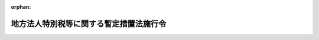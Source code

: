 .. _420CO0000000154_20240101_505CO0000000132:

:orphan:

========================================
地方法人特別税等に関する暫定措置法施行令
========================================

.. raw:: html
    
    
    <main id="contentsLaw" class="active">
    <div id="innerDocument" class="active">
    
    
    
    
    <div style="margin-bottom: 12px;">
    <div id="lawTitleNo" style="font-size: 1.067rem; font-weight: bold;" class="_shokanBoxParent">平成二十年政令第百五十四号<div class="_shokanBox"></div>
    <div class="_inyoBox" id="_inyo_"></div>
    </div>
    <div id="lawTitle" style="margin-left: 3rem; font-size: 1.5rem; font-weight: bold; line-height: 1.25em;" class="_shokanBoxParent">
    <span data-xpath="">地方法人特別税等に関する暫定措置法施行令</span><div class="_shokanBox" id="_shokan_"><div class="_shokanBtnIcons"></div></div>
    <div class="_inyoBox" id="_inyo_"></div>
    </div>
    </div><section id="EnactStatement" class="active EnactStatement"><div class="_div_EnactStatement _shokanBoxParent" style="text-indent: 1em;">
    <span data-xpath="">内閣は、地方法人特別税等に関する暫定措置法（平成二十年法律第二十五号）第十二条第二項及び第三項、第十四条第二項、第十五条第一項及び第二項、第十六条第四項、第二十条第一項並びに第四十一条の規定に基づき、この政令を制定する。</span><div class="_shokanBox" id="_shokan_"><div class="_shokanBtnIcons"></div></div>
    <div class="_inyoBox" id="_inyo_"></div>
    </div></section><section id="MainProvision" class="active MainProvision"><section id="" class="active Article"><div style="margin-left: 1em; font-weight: bold;" class="_div_ArticleCaption _shokanBoxParent">
    <span data-xpath="">（地方法人特別税及び法人の事業税として納付があったものとされる額の計算方法）</span><div class="_shokanBox" id="_shokan_"><div class="_shokanBtnIcons"></div></div>
    <div class="_inyoBox" id="_inyo_"></div>
    </div>
    <div style="margin-left: 1em; text-indent: -1em;" id="" class="_div_ArticleTitle _shokanBoxParent">
    <span style="font-weight: bold;">第一条</span>　<span data-xpath="">地方税法等の一部を改正する等の法律（平成二十八年法律第十三号）附則第三十一条第二項の規定によりなおその効力を有するものとされた同法第九条の規定による廃止前の地方法人特別税等に関する暫定措置法（以下「法」という。）第十二条第二項の規定により地方法人特別税として納付があったものとされる額を計算する場合において、同項に規定する<ruby class="law-ruby">按<rt class="law-ruby">あん</rt></ruby>分した額のうち地方法人特別税に係るもの（以下この条において「地方法人特別税按分額」という。）に一円未満の端数があるとき、又は地方法人特別税按分額の全額が一円未満であるときであって、その端数金額又は地方法人特別税按分額の全額に切捨て累計額（納付があった地方法人特別税及び法人の事業税（地方税法（昭和二十五年法律第二百二十六号）の規定により法人の行う事業に対して課する事業税をいう。以下同じ。）に係る法第十条又は第十一条の規定により併せて賦課され、又は申告された地方法人特別税及び法人の事業税について既に納付された地方法人特別税及び法人の事業税がある場合において、当該既に納付された地方法人特別税の地方法人特別税按分額についてこの項の規定の適用により切り捨てられた額の累計額をいい、当該切り捨てられた額がない場合には零とする。）を加算した額から切上げ累計額（納付があった地方法人特別税及び法人の事業税に係る法第十条又は第十一条の規定により併せて賦課され、又は申告された地方法人特別税及び法人の事業税について既に納付された地方法人特別税及び法人の事業税がある場合において、当該既に納付された地方法人特別税の地方法人特別税按分額についてこの項の規定の適用により一円とされた額を一円から控除した額の累計額をいい、当該一円とされた額がない場合には零とする。）を控除した残額が五十銭未満となるとき、又は残額がないときは、その端数金額又は地方法人特別税按分額の全額を切り捨てるものとし、当該残額が五十銭以上となるときは、その端数金額又は地方法人特別税按分額の全額を一円とする。</span><div class="_shokanBox" id="_shokan_"><div class="_shokanBtnIcons"></div></div>
    <div class="_inyoBox" id="_inyo_"></div>
    </div>
    <div style="margin-left: 1em; text-indent: -1em;" class="_div_ParagraphSentence _shokanBoxParent">
    <span style="font-weight: bold;">２</span>　<span data-xpath="">前項の場合において、法第十二条第二項の規定により地方法人特別税として納付があったものとされる額は前項の規定を適用して計算した地方法人特別税按分額に相当する額とし、同条第二項の規定により法人の事業税として納付があったものとされる額は同項の納付額から当該地方法人特別税按分額に相当する額を控除した額に相当する額とする。</span><div class="_shokanBox" id="_shokan_"><div class="_shokanBtnIcons"></div></div>
    <div class="_inyoBox" id="_inyo_"></div>
    </div></section><section id="" class="active Article"><div style="margin-left: 1em; font-weight: bold;" class="_div_ArticleCaption _shokanBoxParent">
    <span data-xpath="">（地方法人特別税の国への払込み）</span><div class="_shokanBox" id="_shokan_"><div class="_shokanBtnIcons"></div></div>
    <div class="_inyoBox" id="_inyo_"></div>
    </div>
    <div style="margin-left: 1em; text-indent: -1em;" id="" class="_div_ArticleTitle _shokanBoxParent">
    <span style="font-weight: bold;">第二条</span>　<span data-xpath="">都道府県は、法第十二条第三項の規定による払込みを行う場合には、同項の規定により払い込む地方法人特別税の納付額その他必要な事項を国に通知するものとする。</span><div class="_shokanBox" id="_shokan_"><div class="_shokanBtnIcons"></div></div>
    <div class="_inyoBox" id="_inyo_"></div>
    </div></section><section id="" class="active Article"><div style="margin-left: 1em; font-weight: bold;" class="_div_ArticleCaption _shokanBoxParent">
    <span data-xpath="">（払込予定額の総額に加算することとなる事由及び額）</span><div class="_shokanBox" id="_shokan_"><div class="_shokanBtnIcons"></div></div>
    <div class="_inyoBox" id="_inyo_"></div>
    </div>
    <div style="margin-left: 1em; text-indent: -1em;" id="" class="_div_ArticleTitle _shokanBoxParent">
    <span style="font-weight: bold;">第三条</span>　<span data-xpath="">法第十四条第二項に規定する政令で定める事由は、時効の完成その他の事由により同項に規定する還付金等の支払を要しなくなったこととし、同項に規定する政令で定める額は、その支払を要しなくなった還付金等の額とする。</span><div class="_shokanBox" id="_shokan_"><div class="_shokanBtnIcons"></div></div>
    <div class="_inyoBox" id="_inyo_"></div>
    </div></section><section id="" class="active Article"><div style="margin-left: 1em; font-weight: bold;" class="_div_ArticleCaption _shokanBoxParent">
    <span data-xpath="">（地方法人特別税及び法人の事業税に係る延滞金等及び還付加算金の額の計算方法）</span><div class="_shokanBox" id="_shokan_"><div class="_shokanBtnIcons"></div></div>
    <div class="_inyoBox" id="_inyo_"></div>
    </div>
    <div style="margin-left: 1em; text-indent: -1em;" id="" class="_div_ArticleTitle _shokanBoxParent">
    <span style="font-weight: bold;">第四条</span>　<span data-xpath="">法第十五条第一項の規定により地方法人特別税に係る延滞金等（同項に規定する延滞金等をいう。以下この項において同じ。）の額を計算する場合において、同条第一項に規定するあん分した額のうち地方法人特別税に係るもの（以下この項において「地方法人特別税延滞金等あん分額」という。）に五十銭未満の端数があるとき又は地方法人特別税延滞金等あん分額の全額が五十銭未満であるときは、その端数金額又は地方法人特別税延滞金等あん分額の全額を切り捨て、地方法人特別税延滞金等あん分額に五十銭以上一円未満の端数があるとき又は地方法人特別税延滞金等あん分額の全額が五十銭以上一円未満であるときは、その端数金額又は地方法人特別税延滞金等あん分額の全額を一円とする。</span><span data-xpath="">この場合において、この項の規定を適用して計算した地方法人特別税延滞金等あん分額を同条第一項の規定により計算した地方法人特別税に係る延滞金等の額とし、当該額を同項の規定により算出された延滞金等の額から控除した額を同項の規定により計算した法人の事業税に係る延滞金等の額とする。</span><div class="_shokanBox" id="_shokan_"><div class="_shokanBtnIcons"></div></div>
    <div class="_inyoBox" id="_inyo_"></div>
    </div>
    <div style="margin-left: 1em; text-indent: -1em;" class="_div_ParagraphSentence _shokanBoxParent">
    <span style="font-weight: bold;">２</span>　<span data-xpath="">法第十五条第二項の規定により地方法人特別税に係る還付加算金の額を計算する場合において、同項に規定するあん分した額のうち地方法人特別税に係るもの（以下この項において「地方法人特別税還付加算金あん分額」という。）に五十銭未満の端数があるとき又は地方法人特別税還付加算金あん分額の全額が五十銭未満であるときは、その端数金額又は地方法人特別税還付加算金あん分額の全額を切り捨て、地方法人特別税還付加算金あん分額に五十銭以上一円未満の端数があるとき又は地方法人特別税還付加算金あん分額の全額が五十銭以上一円未満であるときは、その端数金額又は地方法人特別税還付加算金あん分額の全額を一円とする。</span><span data-xpath="">この場合において、この項の規定を適用して計算した地方法人特別税還付加算金あん分額を同条第二項の規定により計算した地方法人特別税に係る還付加算金の額とし、当該額を同項の規定により算出された還付加算金の額から控除した額を同項の規定により計算した法人の事業税に係る還付加算金の額とする。</span><div class="_shokanBox" id="_shokan_"><div class="_shokanBtnIcons"></div></div>
    <div class="_inyoBox" id="_inyo_"></div>
    </div></section><section id="" class="active Article"><div style="margin-left: 1em; font-weight: bold;" class="_div_ArticleCaption _shokanBoxParent">
    <span data-xpath="">（法人の事業税に係る還付すべき金額がない場合の地方法人特別税の中間申告納付額に係る還付等）</span><div class="_shokanBox" id="_shokan_"><div class="_shokanBtnIcons"></div></div>
    <div class="_inyoBox" id="_inyo_"></div>
    </div>
    <div style="margin-left: 1em; text-indent: -1em;" id="" class="_div_ArticleTitle _shokanBoxParent">
    <span style="font-weight: bold;">第五条</span>　<span data-xpath="">都道府県は、法第十一条の規定によりその例によることとされる地方税法第七十二条の二十八若しくは第七十二条の三十一の規定による申告書に記載された地方法人特別税の額又は法第十条の規定によりその例によることとされる地方税法第七十二条の三十九、第七十二条の四十一若しくは第七十二条の四十一の二の規定による更正若しくは決定に係る地方法人特別税の額が、当該地方法人特別税の額に係る法第十一条の規定によりその例によることとされる地方税法第七十二条の二十六の規定による申告書に記載された又は記載されるべきであった地方法人特別税の額（以下この項において「地方法人特別税中間申告納付額」という。）に満たない場合、又はない場合には、当該地方法人特別税中間申告納付額と併せて同法第七十二条の二十六の規定により納付された法人の事業税を還付しないときであっても、同法第七十二条の二十八第四項の規定の例により、当該満たない金額に相当する地方法人特別税中間申告納付額又は当該地方法人特別税中間申告納付額の全額を還付するものとする。</span><div class="_shokanBox" id="_shokan_"><div class="_shokanBtnIcons"></div></div>
    <div class="_inyoBox" id="_inyo_"></div>
    </div>
    <div style="margin-left: 1em; text-indent: -1em;" class="_div_ParagraphSentence _shokanBoxParent">
    <span style="font-weight: bold;">２</span>　<span data-xpath="">法第十四条及び第十六条の規定は、前項の規定による地方法人特別税に係る還付金（これに加算すべき還付加算金を含む。）について準用する。</span><div class="_shokanBox" id="_shokan_"><div class="_shokanBtnIcons"></div></div>
    <div class="_inyoBox" id="_inyo_"></div>
    </div>
    <div style="margin-left: 1em; text-indent: -1em;" class="_div_ParagraphSentence _shokanBoxParent">
    <span style="font-weight: bold;">３</span>　<span data-xpath="">法第十条又は第十一条の規定により併せて賦課され又は申告された地方法人特別税及び法人の事業税について、法第十条の規定により併せて行われる更正等（地方税法第七十二条の三十九、第七十二条の四十一又は第七十二条の四十一の二（法第十条の規定によりこれらの規定の例によることとされる場合を含む。）の規定による更正又は決定をいう。次項において同じ。）又は法第十一条の規定により併せて行われる申告書の提出（地方税法第七十二条の二十八又は第七十二条の三十一（法第十一条の規定によりこれらの規定の例によることとされる場合を含む。）の規定による申告書の提出をいう。次項において同じ。）により、いずれか一方の税に納付すべき税額が生じ、かつ、他方の税に還付すべき金額が生じた場合において、当該還付すべき金額が当該納付すべき税額に満たないときは、当該納付すべき税額に係る延滞金及び加算金の額は、当該満たない金額に相当する金額を基礎として計算した額とする。</span><span data-xpath="">この場合において、当該還付すべき金額には、還付加算金を付さないものとする。</span><div class="_shokanBox" id="_shokan_"><div class="_shokanBtnIcons"></div></div>
    <div class="_inyoBox" id="_inyo_"></div>
    </div>
    <div style="margin-left: 1em; text-indent: -1em;" class="_div_ParagraphSentence _shokanBoxParent">
    <span style="font-weight: bold;">４</span>　<span data-xpath="">法第十条又は第十一条の規定により併せて賦課され又は申告された地方法人特別税及び法人の事業税について、法第十条の規定により併せて行われる更正等又は法第十一条の規定により併せて行われる申告書の提出により、いずれか一方の税に還付すべき金額が生じ、かつ、他方の税に納付すべき税額が生じた場合において、当該納付すべき税額が当該還付すべき金額に満たないときは、当該還付すべき金額に付する還付加算金の額は、当該満たない金額に相当する金額を基礎として計算した額とする。</span><span data-xpath="">この場合において、当該納付すべき税額に係る延滞金及び加算金は、徴収しないものとする。</span><div class="_shokanBox" id="_shokan_"><div class="_shokanBtnIcons"></div></div>
    <div class="_inyoBox" id="_inyo_"></div>
    </div></section><section id="" class="active Article"><div style="margin-left: 1em; font-weight: bold;" class="_div_ArticleCaption _shokanBoxParent">
    <span data-xpath="">（充当等の特例の適用を受ける地方税等の範囲）</span><div class="_shokanBox" id="_shokan_"><div class="_shokanBtnIcons"></div></div>
    <div class="_inyoBox" id="_inyo_"></div>
    </div>
    <div style="margin-left: 1em; text-indent: -1em;" id="" class="_div_ArticleTitle _shokanBoxParent">
    <span style="font-weight: bold;">第六条</span>　<span data-xpath="">法第十六条第一項第二号に規定する未納地方法人特別税等又は同条第二項に規定する納付すべきこととなっているその他の地方税（以下この条及び次条において「地方税等」という。）には、当該地方税等に係る督促手数料、延滞金、過少申告加算金、不申告加算金、重加算金及び滞納処分費を含むものとする。</span><div class="_shokanBox" id="_shokan_"><div class="_shokanBtnIcons"></div></div>
    <div class="_inyoBox" id="_inyo_"></div>
    </div></section><section id="" class="active Article"><div style="margin-left: 1em; font-weight: bold;" class="_div_ArticleCaption _shokanBoxParent">
    <span data-xpath="">（委託納付をするのに適することとなった時）</span><div class="_shokanBox" id="_shokan_"><div class="_shokanBtnIcons"></div></div>
    <div class="_inyoBox" id="_inyo_"></div>
    </div>
    <div style="margin-left: 1em; text-indent: -1em;" id="" class="_div_ArticleTitle _shokanBoxParent">
    <span style="font-weight: bold;">第七条</span>　<span data-xpath="">法第十六条第四項に規定する政令で定める時は、地方税等の地方税法第十一条の四第一項に規定する法定納期限（次の各号に掲げる地方税等については、当該各号に定める時とし、第一号から第四号までに掲げる地方税又は地方法人特別税に係る延滞金については、その徴収の基因となった地方税又は地方法人特別税に係る当該各号に定める時とする。）と還付金等（法第十六条第一項各号に規定する還付金等をいう。以下この条において同じ。）が生じた時（還付加算金については、その計算の基礎となった還付金等が生じた時）とのいずれか遅い時とする。</span><div class="_shokanBox" id="_shokan_"><div class="_shokanBtnIcons"></div></div>
    <div class="_inyoBox" id="_inyo_"></div>
    </div>
    <div id="" style="margin-left: 2em; text-indent: -1em;" class="_div_ItemSentence _shokanBoxParent">
    <span style="font-weight: bold;">一</span>　<span data-xpath="">地方税法第十一条の四第一項に規定する法定納期限後にその納付すべき税額が確定した地方税（当該地方税に係る督促手数料、延滞金、過少申告加算金、不申告加算金、重加算金及び滞納処分費を含まないものとする。次号から第四号までにおいて同じ。）又は地方法人特別税（当該地方法人特別税に係る督促手数料、延滞金、過少申告加算金、不申告加算金、重加算金及び滞納処分費を含まないものとする。第三号及び第四号において同じ。）</span>　<span data-xpath="">その納付の告知書を発した時（申告により税額が確定されたものについては、その申告があった時とする。）</span><div class="_shokanBox" id="_shokan_"><div class="_shokanBtnIcons"></div></div>
    <div class="_inyoBox" id="_inyo_"></div>
    </div>
    <div id="" style="margin-left: 2em; text-indent: -1em;" class="_div_ItemSentence _shokanBoxParent">
    <span style="font-weight: bold;">二</span>　<span data-xpath="">納期を分けている地方税</span>　<span data-xpath="">地方税法又はこれに基づく条例の規定による納期限</span><div class="_shokanBox" id="_shokan_"><div class="_shokanBtnIcons"></div></div>
    <div class="_inyoBox" id="_inyo_"></div>
    </div>
    <div id="" style="margin-left: 2em; text-indent: -1em;" class="_div_ItemSentence _shokanBoxParent">
    <span style="font-weight: bold;">三</span>　<span data-xpath="">地方税法第十三条の二第三項の規定により告知がされた地方税又は地方法人特別税</span>　<span data-xpath="">その告知により指定された納期限</span><div class="_shokanBox" id="_shokan_"><div class="_shokanBtnIcons"></div></div>
    <div class="_inyoBox" id="_inyo_"></div>
    </div>
    <div id="" style="margin-left: 2em; text-indent: -1em;" class="_div_ItemSentence _shokanBoxParent">
    <span style="font-weight: bold;">四</span>　<span data-xpath="">地方税法第十五条第一項第一号の規定による徴収の猶予（盗難にかかったことによるものを除く。）又は同法第五十五条の二第一項、第七十二条の三十八の二第一項若しくは第六項、第七十二条の三十九の二第一項、第七十三条の二十五第一項、第百四十四条の二十九第一項、第三百二十一条の十一の二第一項、第六百一条第三項若しくは第四項（これらの規定を同法第六百二条第二項又は第六百三条の二の二第二項において準用する場合を含む。）、第六百三条第三項、第六百三条の二第五項若しくは第六百二十九条第五項の規定による徴収の猶予に係る地方税又は地方法人特別税</span>　<span data-xpath="">その徴収の猶予の期限</span><div class="_shokanBox" id="_shokan_"><div class="_shokanBtnIcons"></div></div>
    <div class="_inyoBox" id="_inyo_"></div>
    </div>
    <div id="" style="margin-left: 2em; text-indent: -1em;" class="_div_ItemSentence _shokanBoxParent">
    <span style="font-weight: bold;">五</span>　<span data-xpath="">督促手数料、過少申告加算金、不申告加算金又は重加算金</span>　<span data-xpath="">その納付の告知書を発した時</span><div class="_shokanBox" id="_shokan_"><div class="_shokanBtnIcons"></div></div>
    <div class="_inyoBox" id="_inyo_"></div>
    </div>
    <div id="" style="margin-left: 2em; text-indent: -1em;" class="_div_ItemSentence _shokanBoxParent">
    <span style="font-weight: bold;">六</span>　<span data-xpath="">滞納処分費</span>　<span data-xpath="">その確定した時</span><div class="_shokanBox" id="_shokan_"><div class="_shokanBtnIcons"></div></div>
    <div class="_inyoBox" id="_inyo_"></div>
    </div>
    <div id="" style="margin-left: 2em; text-indent: -1em;" class="_div_ItemSentence _shokanBoxParent">
    <span style="font-weight: bold;">七</span>　<span data-xpath="">第二次納税義務者又は保証人として納付すべき地方税等</span>　<span data-xpath="">その告知に関する文書を発した時</span><div class="_shokanBox" id="_shokan_"><div class="_shokanBtnIcons"></div></div>
    <div class="_inyoBox" id="_inyo_"></div>
    </div></section><section id="" class="active Article"><div style="margin-left: 1em; font-weight: bold;" class="_div_ArticleCaption _shokanBoxParent">
    <span data-xpath="">（賦課徴収又は申告納付に関する報告）</span><div class="_shokanBox" id="_shokan_"><div class="_shokanBtnIcons"></div></div>
    <div class="_inyoBox" id="_inyo_"></div>
    </div>
    <div style="margin-left: 1em; text-indent: -1em;" id="" class="_div_ArticleTitle _shokanBoxParent">
    <span style="font-weight: bold;">第八条</span>　<span data-xpath="">都道府県知事は、毎年度、総務大臣に対し、前年度の地方法人特別税の申告及び決定の件数、当該申告及び決定に係る納付すべき地方法人特別税額、前年度の地方法人特別税に係る滞納の状況その他必要な事項を報告するものとする。</span><div class="_shokanBox" id="_shokan_"><div class="_shokanBtnIcons"></div></div>
    <div class="_inyoBox" id="_inyo_"></div>
    </div></section><section id="" class="active Article"><div style="margin-left: 1em; font-weight: bold;" class="_div_ArticleCaption _shokanBoxParent">
    <span data-xpath="">（法人税法施行令の適用の特例等）</span><div class="_shokanBox" id="_shokan_"><div class="_shokanBtnIcons"></div></div>
    <div class="_inyoBox" id="_inyo_"></div>
    </div>
    <div style="margin-left: 1em; text-indent: -1em;" id="" class="_div_ArticleTitle _shokanBoxParent">
    <span style="font-weight: bold;">第九条</span>　<span data-xpath="">地方法人特別税に係る次の表の第一欄に掲げる政令の適用については、同表の第二欄に掲げる規定中同表の第三欄に掲げる字句は、それぞれ同表の第四欄に掲げる字句とする。</span><div class="_shokanBox" id="_shokan_"><div class="_shokanBtnIcons"></div></div>
    <div class="_inyoBox" id="_inyo_"></div>
    </div>
    <div class="_shokanBoxParent">
    <table class="Table" style="margin-left: 1em;">
    <tr class="TableRow">
    <td style="border-top: black solid 1px; border-bottom: black solid 1px; border-left: black solid 1px; border-right: black solid 1px;" class="col-pad"><div><span data-xpath="">第一欄</span></div></td>
    <td style="border-top: black solid 1px; border-bottom: black solid 1px; border-left: black solid 1px; border-right: black solid 1px;" class="col-pad"><div><span data-xpath="">第二欄</span></div></td>
    <td style="border-top: black solid 1px; border-bottom: black solid 1px; border-left: black solid 1px; border-right: black solid 1px;" class="col-pad"><div><span data-xpath="">第三欄</span></div></td>
    <td style="border-top: black solid 1px; border-bottom: black solid 1px; border-left: black solid 1px; border-right: black solid 1px;" class="col-pad"><div><span data-xpath="">第四欄</span></div></td>
    </tr>
    <tr class="TableRow">
    <td style="border-top: black solid 1px; border-bottom: black none 1px; border-left: black solid 1px; border-right: black solid 1px;" class="col-pad"><div><span data-xpath="">法人税法施行令（昭和四十年政令第九十七号）</span></div></td>
    <td style="border-top: black solid 1px; border-bottom: black solid 1px; border-left: black solid 1px; border-right: black solid 1px;" class="col-pad"><div><span data-xpath="">第七十八条の二第一項第二号</span></div></td>
    <td style="border-top: black solid 1px; border-bottom: black solid 1px; border-left: black solid 1px; border-right: black solid 1px;" class="col-pad"><div><span data-xpath="">同じ。）</span></div></td>
    <td style="border-top: black solid 1px; border-bottom: black solid 1px; border-left: black solid 1px; border-right: black solid 1px;" class="col-pad"><div><span data-xpath="">同じ。）及び旧地方法人特別税に係る徴収金（旧地方法人特別税（地方税法等の一部を改正する等の法律（平成二十八年法律第十三号）附則第三十一条第二項の規定によりなおその効力を有するものとされた同法第九条の規定による廃止前の地方法人特別税等に関する暫定措置法（平成二十年法律第二十五号）に規定する地方法人特別税をいう。第百十一条の四第二項第二号において同じ。）並びにその督促手数料、延滞金、過少申告加算金、不申告加算金、重加算金及び滞納処分費をいう。次項第二号において同じ。）</span></div></td>
    </tr>
    <tr class="TableRow">
    <td style="border-top: black none 1px; border-bottom: black none 1px; border-left: black solid 1px; border-right: black solid 1px;" class="col-pad"> </td>
    <td style="border-top: black solid 1px; border-bottom: black solid 1px; border-left: black solid 1px; border-right: black solid 1px;" class="col-pad"><div><span data-xpath="">第七十八条の二第二項第二号</span></div></td>
    <td style="border-top: black solid 1px; border-bottom: black solid 1px; border-left: black solid 1px; border-right: black solid 1px;" class="col-pad"><div><span data-xpath="">特別法人事業税に係る徴収金</span></div></td>
    <td style="border-top: black solid 1px; border-bottom: black solid 1px; border-left: black solid 1px; border-right: black solid 1px;" class="col-pad"><div><span data-xpath="">特別法人事業税に係る徴収金及び旧地方法人特別税に係る徴収金</span></div></td>
    </tr>
    <tr class="TableRow">
    <td style="border-top: black none 1px; border-bottom: black solid 1px; border-left: black solid 1px; border-right: black solid 1px;" class="col-pad"> </td>
    <td style="border-top: black solid 1px; border-bottom: black solid 1px; border-left: black solid 1px; border-right: black solid 1px;" class="col-pad"><div><span data-xpath="">第百十一条の四第二項第二号</span></div></td>
    <td style="border-top: black solid 1px; border-bottom: black solid 1px; border-left: black solid 1px; border-right: black solid 1px;" class="col-pad"><div><span data-xpath="">に係る延滞金</span></div></td>
    <td style="border-top: black solid 1px; border-bottom: black solid 1px; border-left: black solid 1px; border-right: black solid 1px;" class="col-pad"><div><span data-xpath="">及び旧地方法人特別税に係る延滞金</span></div></td>
    </tr>
    <tr class="TableRow">
    <td style="border-top: black solid 1px; border-bottom: black none 1px; border-left: black solid 1px; border-right: black solid 1px;" class="col-pad"><div><span data-xpath="">相続税法施行令（昭和二十五年政令第七十一号）</span></div></td>
    <td style="border-top: black solid 1px; border-bottom: black solid 1px; border-left: black solid 1px; border-right: black solid 1px;" class="col-pad"><div><span data-xpath="">第一条の十第五項第一号</span></div></td>
    <td style="border-top: black solid 1px; border-bottom: black solid 1px; border-left: black solid 1px; border-right: black solid 1px;" class="col-pad"><div><span data-xpath="">特別法人事業税及び特別法人事業譲与税に関する法律（平成三十一年法律第四号）の規定を適用して計算した特別法人事業税</span></div></td>
    <td style="border-top: black solid 1px; border-bottom: black solid 1px; border-left: black solid 1px; border-right: black solid 1px;" class="col-pad"><div><span data-xpath="">なお効力を有する廃止前暫定措置法（地方税法等の一部を改正する等の法律（平成二十八年法律第十三号）附則第三十一条第二項の規定によりなおその効力を有するものとされた同法第九条の規定による廃止前の地方法人特別税等に関する暫定措置法（平成二十年法律第二十五号）をいう。第三号並びに第三十三条第一項第一号及び第三号において同じ。）の規定を適用して計算した旧地方法人特別税（なお効力を有する廃止前暫定措置法に規定する地方法人特別税をいう。第三号並びに第三十三条第一項第一号及び第三号において同じ。）</span></div></td>
    </tr>
    <tr class="TableRow">
    <td style="border-top: black none 1px; border-bottom: black solid 1px; border-left: black solid 1px; border-right: black solid 1px;" class="col-pad"> </td>
    <td style="border-top: black solid 1px; border-bottom: black solid 1px; border-left: black solid 1px; border-right: black solid 1px;" class="col-pad"><div><span data-xpath="">第一条の十第五項第三号並びに第三十三条第一項第一号及び第三号</span></div></td>
    <td style="border-top: black solid 1px; border-bottom: black solid 1px; border-left: black solid 1px; border-right: black solid 1px;" class="col-pad"><div><span data-xpath="">特別法人事業税及び特別法人事業譲与税に関する法律の規定を適用して計算した特別法人事業税</span></div></td>
    <td style="border-top: black solid 1px; border-bottom: black solid 1px; border-left: black solid 1px; border-right: black solid 1px;" class="col-pad"><div><span data-xpath="">なお効力を有する廃止前暫定措置法の規定を適用して計算した旧地方法人特別税</span></div></td>
    </tr>
    </table>
    <div class="_shokanBox"></div>
    <div class="_inyoBox"></div>
    </div></section></section><section id="" class="active SupplProvision"><div class="_div_SupplProvisionLabel SupplProvisionLabel _shokanBoxParent" style="margin-bottom: 10px; margin-left: 3em; font-weight: bold;">
    <span data-xpath="">附　則</span>　抄<div class="_shokanBox" id="_shokan_"><div class="_shokanBtnIcons"></div></div>
    <div class="_inyoBox" id="_inyo_"></div>
    </div>
    <section id="" class="active Article"><div style="margin-left: 1em; font-weight: bold;" class="_div_ArticleCaption _shokanBoxParent">
    <span data-xpath="">（施行期日）</span><div class="_shokanBox" id="_shokan_"><div class="_shokanBtnIcons"></div></div>
    <div class="_inyoBox" id="_inyo_"></div>
    </div>
    <div style="margin-left: 1em; text-indent: -1em;" id="" class="_div_ArticleTitle _shokanBoxParent">
    <span style="font-weight: bold;">第一条</span>　<span data-xpath="">この政令は、平成二十年十月一日から施行する。</span><div class="_shokanBox" id="_shokan_"><div class="_shokanBtnIcons"></div></div>
    <div class="_inyoBox" id="_inyo_"></div>
    </div></section><section id="" class="active Article"><div style="margin-left: 1em; font-weight: bold;" class="_div_ArticleCaption _shokanBoxParent">
    <span data-xpath="">（施行日以後最初に開始する事業年度における地方法人特別税の中間申告納付額に係る特例）</span><div class="_shokanBox" id="_shokan_"><div class="_shokanBtnIcons"></div></div>
    <div class="_inyoBox" id="_inyo_"></div>
    </div>
    <div style="margin-left: 1em; text-indent: -1em;" id="" class="_div_ArticleTitle _shokanBoxParent">
    <span style="font-weight: bold;">第二条</span>　<span data-xpath="">地方法人特別税の納税義務者が法の施行の日以後に開始する最初の事業年度（地方税法第七十二条の十三に規定する事業年度をいう。以下この項において同じ。）に係る地方法人特別税について法第十一条の規定によりその例によることとされる地方税法第七十二条の二十六第一項本文の規定により申告納付する場合における地方法人特別税の額（次項において「中間申告納付額」という。）は、当該事業年度の開始の日から六月を経過した日の前日までに当該事業年度の前事業年度の法人の事業税として納付した税額及び納付すべきことが確定した税額の合計額を当該事業年度の前事業年度の月数で除して得た額の二・七倍の額に相当する額とする。</span><div class="_shokanBox" id="_shokan_"><div class="_shokanBtnIcons"></div></div>
    <div class="_inyoBox" id="_inyo_"></div>
    </div>
    <div style="margin-left: 1em; text-indent: -1em;" class="_div_ParagraphSentence _shokanBoxParent">
    <span style="font-weight: bold;">２</span>　<span data-xpath="">都道府県は、前項に規定する場合において、当該中間申告納付額に係る法第十一条の規定によりその例によることとされる地方税法第七十二条の二十八若しくは第七十二条の三十三の規定による申告書に記載された地方法人特別税の額又は当該中間申告納付額に係る法第十条の規定によりその例によることとされる地方税法第七十二条の三十九、第七十二条の四十一若しくは第七十二条の四十一の二の規定による更正若しくは決定に係る地方法人特別税の額が、当該中間申告納付額に満たないとき、又はないときであって、当該中間申告納付額と併せて同法第七十二条の二十六の規定により納付された法人の事業税の全部又は一部に相当する金額を還付するときは、当該満たない金額に相当する中間申告納付額又は当該中間申告納付額の全額を還付するものとする。</span><div class="_shokanBox" id="_shokan_"><div class="_shokanBtnIcons"></div></div>
    <div class="_inyoBox" id="_inyo_"></div>
    </div></section></section><section id="" class="active SupplProvision"><div class="_div_SupplProvisionLabel SupplProvisionLabel _shokanBoxParent" style="margin-bottom: 10px; margin-left: 3em; font-weight: bold;">
    <span data-xpath="">附　則</span>　（平成二〇年四月三〇日政令第一五七号）　抄<div class="_shokanBox" id="_shokan_"><div class="_shokanBtnIcons"></div></div>
    <div class="_inyoBox" id="_inyo_"></div>
    </div>
    <section id="" class="active Article"><div style="margin-left: 1em; font-weight: bold;" class="_div_ArticleCaption _shokanBoxParent">
    <span data-xpath="">（施行期日）</span><div class="_shokanBox" id="_shokan_"><div class="_shokanBtnIcons"></div></div>
    <div class="_inyoBox" id="_inyo_"></div>
    </div>
    <div style="margin-left: 1em; text-indent: -1em;" id="" class="_div_ArticleTitle _shokanBoxParent">
    <span style="font-weight: bold;">第一条</span>　<span data-xpath="">この政令は、公布の日から施行する。</span><span data-xpath="">ただし、目次の改正規定、第二条の改正規定、第四条の五の改正規定及び第五章に二条を加える改正規定並びに次条、附則第三条、第五条及び第六条の規定は、一般社団法人及び一般財団法人に関する法律（平成十八年法律第四十八号）の施行の日（平成二十年十二月一日）から施行する。</span><div class="_shokanBox" id="_shokan_"><div class="_shokanBtnIcons"></div></div>
    <div class="_inyoBox" id="_inyo_"></div>
    </div></section></section><section id="" class="active SupplProvision"><div class="_div_SupplProvisionLabel SupplProvisionLabel _shokanBoxParent" style="margin-bottom: 10px; margin-left: 3em; font-weight: bold;">
    <span data-xpath="">附　則</span>　（平成二一年三月三一日政令第一〇〇号）　抄<div class="_shokanBox" id="_shokan_"><div class="_shokanBtnIcons"></div></div>
    <div class="_inyoBox" id="_inyo_"></div>
    </div>
    <section id="" class="active Article"><div style="margin-left: 1em; font-weight: bold;" class="_div_ArticleCaption _shokanBoxParent">
    <span data-xpath="">（施行期日）</span><div class="_shokanBox" id="_shokan_"><div class="_shokanBtnIcons"></div></div>
    <div class="_inyoBox" id="_inyo_"></div>
    </div>
    <div style="margin-left: 1em; text-indent: -1em;" id="" class="_div_ArticleTitle _shokanBoxParent">
    <span style="font-weight: bold;">第一条</span>　<span data-xpath="">この政令は、平成二十一年四月一日から施行する。</span><div class="_shokanBox" id="_shokan_"><div class="_shokanBtnIcons"></div></div>
    <div class="_inyoBox" id="_inyo_"></div>
    </div></section></section><section id="" class="active SupplProvision"><div class="_div_SupplProvisionLabel SupplProvisionLabel _shokanBoxParent" style="margin-bottom: 10px; margin-left: 3em; font-weight: bold;">
    <span data-xpath="">附　則</span>　（平成三〇年三月三一日政令第一二六号）　抄<div class="_shokanBox" id="_shokan_"><div class="_shokanBtnIcons"></div></div>
    <div class="_inyoBox" id="_inyo_"></div>
    </div>
    <section id="" class="active Article"><div style="margin-left: 1em; font-weight: bold;" class="_div_ArticleCaption _shokanBoxParent">
    <span data-xpath="">（施行期日）</span><div class="_shokanBox" id="_shokan_"><div class="_shokanBtnIcons"></div></div>
    <div class="_inyoBox" id="_inyo_"></div>
    </div>
    <div style="margin-left: 1em; text-indent: -1em;" id="" class="_div_ArticleTitle _shokanBoxParent">
    <span style="font-weight: bold;">第一条</span>　<span data-xpath="">この政令は、平成三十一年四月一日から施行する。</span><span data-xpath="">ただし、次の各号に掲げる規定は、当該各号に定める日から施行する。</span><div class="_shokanBox" id="_shokan_"><div class="_shokanBtnIcons"></div></div>
    <div class="_inyoBox" id="_inyo_"></div>
    </div>
    <div id="" style="margin-left: 2em; text-indent: -1em;" class="_div_ItemSentence _shokanBoxParent">
    <span style="font-weight: bold;">一</span>　<span data-xpath="">第一条中地方税法施行令の目次の改正規定（「第五十八条」の下に「・第五十九条」を加える部分を除く。）、同令第五十七条の二の改正規定及び同令第五章を同令第六章とし、同令第四章の次に一章を加える改正規定並びに第九条の規定</span>　<span data-xpath="">令和元年十月一日</span><div class="_shokanBox" id="_shokan_"><div class="_shokanBtnIcons"></div></div>
    <div class="_inyoBox" id="_inyo_"></div>
    </div>
    <div id="" style="margin-left: 2em; text-indent: -1em;" class="_div_ItemSentence _shokanBoxParent">
    <span style="font-weight: bold;">二</span>　<span data-xpath="">略</span><div class="_shokanBox" id="_shokan_"><div class="_shokanBtnIcons"></div></div>
    <div class="_inyoBox" id="_inyo_"></div>
    </div>
    <div id="" style="margin-left: 2em; text-indent: -1em;" class="_div_ItemSentence _shokanBoxParent">
    <span style="font-weight: bold;">三</span>　<span data-xpath="">第一条中地方税法施行令第六条の九の二第二項第三号及び第四号、第二十五条、第二十七条第一項第一号、第三十二条の二第一項第一号、第三十二条の三第一項第一号、第三十三条の三第二項第一号イ、第三十四条第二項、第三十五条の四の六第二項第二号並びに第五十七条の二の六第二項第二号の改正規定並びに同令附則第六条の二に一項を加える改正規定並びに第九条中地方税法施行令等の一部を改正する等の政令（平成二十八年政令第百三十三号）附則第十六条の規定によりなおその効力を有するものとされた同令第九条の規定による廃止前の地方法人特別税等に関する暫定措置法施行令第五条第一項及び第三項の改正規定並びに附則第八条（外国居住者等の所得に対する相互主義による所得税等の非課税等に関する法律施行令（昭和三十七年政令第二百二十七号）第三十二条第七項第一号の改正規定に限る。）及び第九条の規定</span>　<span data-xpath="">令和二年四月一日</span><div class="_shokanBox" id="_shokan_"><div class="_shokanBtnIcons"></div></div>
    <div class="_inyoBox" id="_inyo_"></div>
    </div></section></section><section id="" class="active SupplProvision"><div class="_div_SupplProvisionLabel SupplProvisionLabel _shokanBoxParent" style="margin-bottom: 10px; margin-left: 3em; font-weight: bold;">
    <span data-xpath="">附　則</span>　（平成三一年三月二九日政令第八七号）　抄<div class="_shokanBox" id="_shokan_"><div class="_shokanBtnIcons"></div></div>
    <div class="_inyoBox" id="_inyo_"></div>
    </div>
    <section id="" class="active Article"><div style="margin-left: 1em; font-weight: bold;" class="_div_ArticleCaption _shokanBoxParent">
    <span data-xpath="">（施行期日）</span><div class="_shokanBox" id="_shokan_"><div class="_shokanBtnIcons"></div></div>
    <div class="_inyoBox" id="_inyo_"></div>
    </div>
    <div style="margin-left: 1em; text-indent: -1em;" id="" class="_div_ArticleTitle _shokanBoxParent">
    <span style="font-weight: bold;">第一条</span>　<span data-xpath="">この政令は、平成三十一年四月一日から施行する。</span><div class="_shokanBox" id="_shokan_"><div class="_shokanBtnIcons"></div></div>
    <div class="_inyoBox" id="_inyo_"></div>
    </div></section></section><section id="" class="active SupplProvision"><div class="_div_SupplProvisionLabel SupplProvisionLabel _shokanBoxParent" style="margin-bottom: 10px; margin-left: 3em; font-weight: bold;">
    <span data-xpath="">附　則</span>　（平成三一年三月二九日政令第八九号）　抄<div class="_shokanBox" id="_shokan_"><div class="_shokanBtnIcons"></div></div>
    <div class="_inyoBox" id="_inyo_"></div>
    </div>
    <section id="" class="active Article"><div style="margin-left: 1em; font-weight: bold;" class="_div_ArticleCaption _shokanBoxParent">
    <span data-xpath="">（施行期日）</span><div class="_shokanBox" id="_shokan_"><div class="_shokanBtnIcons"></div></div>
    <div class="_inyoBox" id="_inyo_"></div>
    </div>
    <div style="margin-left: 1em; text-indent: -1em;" id="" class="_div_ArticleTitle _shokanBoxParent">
    <span style="font-weight: bold;">第一条</span>　<span data-xpath="">この政令は、平成三十一年十月一日から施行する。</span><span data-xpath="">ただし、附則第三条、第四条、第六条及び第七条（地方税法等の一部を改正する法律の一部の施行に伴う関係政令の整備等に関する政令（平成三十年政令第百二十六号）第九条（見出しを含む。）の改正規定に限る。）の規定は、公布の日から施行する。</span><div class="_shokanBox" id="_shokan_"><div class="_shokanBtnIcons"></div></div>
    <div class="_inyoBox" id="_inyo_"></div>
    </div></section></section><section id="" class="active SupplProvision"><div class="_div_SupplProvisionLabel SupplProvisionLabel _shokanBoxParent" style="margin-bottom: 10px; margin-left: 3em; font-weight: bold;">
    <span data-xpath="">附　則</span>　（令和元年六月二一日政令第三二号）　抄<div class="_shokanBox" id="_shokan_"><div class="_shokanBtnIcons"></div></div>
    <div class="_inyoBox" id="_inyo_"></div>
    </div>
    <section id="" class="active Article"><div style="margin-left: 1em; font-weight: bold;" class="_div_ArticleCaption _shokanBoxParent">
    <span data-xpath="">（施行期日）</span><div class="_shokanBox" id="_shokan_"><div class="_shokanBtnIcons"></div></div>
    <div class="_inyoBox" id="_inyo_"></div>
    </div>
    <div style="margin-left: 1em; text-indent: -1em;" id="" class="_div_ArticleTitle _shokanBoxParent">
    <span style="font-weight: bold;">第一条</span>　<span data-xpath="">この政令は、日本国の自衛隊とフランス共和国の軍隊との間における物品又は役務の相互の提供に関する日本国政府とフランス共和国政府との間の協定の効力発生の日から施行する。</span><span data-xpath="">ただし、次の各号に掲げる規定は、当該各号に定める日から施行する。</span><div class="_shokanBox" id="_shokan_"><div class="_shokanBtnIcons"></div></div>
    <div class="_inyoBox" id="_inyo_"></div>
    </div>
    <div id="" style="margin-left: 2em; text-indent: -1em;" class="_div_ItemSentence _shokanBoxParent">
    <span style="font-weight: bold;">一</span>　<span data-xpath="">略</span><div class="_shokanBox" id="_shokan_"><div class="_shokanBtnIcons"></div></div>
    <div class="_inyoBox" id="_inyo_"></div>
    </div>
    <div id="" style="margin-left: 2em; text-indent: -1em;" class="_div_ItemSentence _shokanBoxParent">
    <span style="font-weight: bold;">二</span>　<span data-xpath="">附則第十条の二の二第八項、第十二条の四第四項第一号イからハまで及び第五項、第十五条第二項から第五項まで並びに第三十三条第四項第一号イからハまで及び第五項の改正規定並びに附則第三条から第十二条までの規定</span>　<span data-xpath="">公布の日</span><div class="_shokanBox" id="_shokan_"><div class="_shokanBtnIcons"></div></div>
    <div class="_inyoBox" id="_inyo_"></div>
    </div></section></section><section id="" class="active SupplProvision"><div class="_div_SupplProvisionLabel SupplProvisionLabel _shokanBoxParent" style="margin-bottom: 10px; margin-left: 3em; font-weight: bold;">
    <span data-xpath="">附　則</span>　（令和二年三月三一日政令第一〇九号）　抄<div class="_shokanBox" id="_shokan_"><div class="_shokanBtnIcons"></div></div>
    <div class="_inyoBox" id="_inyo_"></div>
    </div>
    <section id="" class="active Article"><div style="margin-left: 1em; font-weight: bold;" class="_div_ArticleCaption _shokanBoxParent">
    <span data-xpath="">（施行期日）</span><div class="_shokanBox" id="_shokan_"><div class="_shokanBtnIcons"></div></div>
    <div class="_inyoBox" id="_inyo_"></div>
    </div>
    <div style="margin-left: 1em; text-indent: -1em;" id="" class="_div_ArticleTitle _shokanBoxParent">
    <span style="font-weight: bold;">第一条</span>　<span data-xpath="">この政令は、令和二年四月一日から施行する。</span><span data-xpath="">ただし、次の各号に掲げる規定は、当該各号に定める日から施行する。</span><div class="_shokanBox" id="_shokan_"><div class="_shokanBtnIcons"></div></div>
    <div class="_inyoBox" id="_inyo_"></div>
    </div>
    <div id="" style="margin-left: 2em; text-indent: -1em;" class="_div_ItemSentence _shokanBoxParent">
    <span style="font-weight: bold;">一及び二</span>　<span data-xpath="">略</span><div class="_shokanBox" id="_shokan_"><div class="_shokanBtnIcons"></div></div>
    <div class="_inyoBox" id="_inyo_"></div>
    </div>
    <div id="" style="margin-left: 2em; text-indent: -1em;" class="_div_ItemSentence _shokanBoxParent">
    <span style="font-weight: bold;">三</span>　<span data-xpath="">第五十七条の二及び第五十七条の五の二の改正規定並びに附則第九条、第十四条及び第十九条の規定</span>　<span data-xpath="">令和三年十月一日</span><div class="_shokanBox" id="_shokan_"><div class="_shokanBtnIcons"></div></div>
    <div class="_inyoBox" id="_inyo_"></div>
    </div></section></section><section id="" class="active SupplProvision"><div class="_div_SupplProvisionLabel SupplProvisionLabel _shokanBoxParent" style="margin-bottom: 10px; margin-left: 3em; font-weight: bold;">
    <span data-xpath="">附　則</span>　（令和二年九月四日政令第二六四号）　抄<div class="_shokanBox" id="_shokan_"><div class="_shokanBtnIcons"></div></div>
    <div class="_inyoBox" id="_inyo_"></div>
    </div>
    <section id="" class="active Article"><div style="margin-left: 1em; font-weight: bold;" class="_div_ArticleCaption _shokanBoxParent">
    <span data-xpath="">（施行期日）</span><div class="_shokanBox" id="_shokan_"><div class="_shokanBtnIcons"></div></div>
    <div class="_inyoBox" id="_inyo_"></div>
    </div>
    <div style="margin-left: 1em; text-indent: -1em;" id="" class="_div_ArticleTitle _shokanBoxParent">
    <span style="font-weight: bold;">第一条</span>　<span data-xpath="">この政令は、令和四年四月一日から施行する。</span><div class="_shokanBox" id="_shokan_"><div class="_shokanBtnIcons"></div></div>
    <div class="_inyoBox" id="_inyo_"></div>
    </div></section></section><section id="" class="active SupplProvision"><div class="_div_SupplProvisionLabel SupplProvisionLabel _shokanBoxParent" style="margin-bottom: 10px; margin-left: 3em; font-weight: bold;">
    <span data-xpath="">附　則</span>　（令和四年三月三一日政令第一三三号）　抄<div class="_shokanBox" id="_shokan_"><div class="_shokanBtnIcons"></div></div>
    <div class="_inyoBox" id="_inyo_"></div>
    </div>
    <section id="" class="active Article"><div style="margin-left: 1em; font-weight: bold;" class="_div_ArticleCaption _shokanBoxParent">
    <span data-xpath="">（施行期日）</span><div class="_shokanBox" id="_shokan_"><div class="_shokanBtnIcons"></div></div>
    <div class="_inyoBox" id="_inyo_"></div>
    </div>
    <div style="margin-left: 1em; text-indent: -1em;" id="" class="_div_ArticleTitle _shokanBoxParent">
    <span style="font-weight: bold;">第一条</span>　<span data-xpath="">この政令は、令和四年四月一日から施行する。</span><span data-xpath="">ただし、次の各号に掲げる規定は、当該各号に定める日から施行する。</span><div class="_shokanBox" id="_shokan_"><div class="_shokanBtnIcons"></div></div>
    <div class="_inyoBox" id="_inyo_"></div>
    </div>
    <div id="" style="margin-left: 2em; text-indent: -1em;" class="_div_ItemSentence _shokanBoxParent">
    <span style="font-weight: bold;">一</span>　<span data-xpath="">第三条及び第四条の規定</span>　<span data-xpath="">公布の日</span><div class="_shokanBox" id="_shokan_"><div class="_shokanBtnIcons"></div></div>
    <div class="_inyoBox" id="_inyo_"></div>
    </div>
    <div id="" style="margin-left: 2em; text-indent: -1em;" class="_div_ItemSentence _shokanBoxParent">
    <span style="font-weight: bold;">二</span>　<span data-xpath="">第一条中地方税法施行令第八条の二の二の見出し、第八条の二の三の見出し、第四十八条の九の七の二の見出し及び第四十八条の九の七の三の見出しの改正規定並びに附則第十五条（地方税法施行令等の一部を改正する等の政令（平成二十八年政令第百三十三号）附則第十六条の規定によりなおその効力を有するものとされた同令第九条の規定による廃止前の地方法人特別税等に関する暫定措置法施行令（平成二十年政令第百五十四号）第九条の表法人税法施行令（昭和四十年政令第九十七号）の項の改正規定に限る。）の規定</span>　<span data-xpath="">令和五年一月一日</span><div class="_shokanBox" id="_shokan_"><div class="_shokanBtnIcons"></div></div>
    <div class="_inyoBox" id="_inyo_"></div>
    </div>
    <div id="" style="margin-left: 2em; text-indent: -1em;" class="_div_ItemSentence _shokanBoxParent">
    <span style="font-weight: bold;">三</span>　<span data-xpath="">第一条中地方税法施行令第五十七条の二及び第五十七条の五第一項の改正規定、同令第五十七条の五の二を削る改正規定、同令第五十七条の五の三第一項及び第三項の改正規定並びに同条を同令第五十七条の五の二とし、同令第五章中同条の次に一条を加える改正規定並びに附則第十五条（前号に掲げる改正規定を除く。）及び第十六条の規定</span>　<span data-xpath="">令和五年四月一日</span><div class="_shokanBox" id="_shokan_"><div class="_shokanBtnIcons"></div></div>
    <div class="_inyoBox" id="_inyo_"></div>
    </div></section></section><section id="" class="active SupplProvision"><div class="_div_SupplProvisionLabel SupplProvisionLabel _shokanBoxParent" style="margin-bottom: 10px; margin-left: 3em; font-weight: bold;">
    <span data-xpath="">附　則</span>　（令和五年三月三一日政令第一三二号）　抄<div class="_shokanBox" id="_shokan_"><div class="_shokanBtnIcons"></div></div>
    <div class="_inyoBox" id="_inyo_"></div>
    </div>
    <section id="" class="active Article"><div style="margin-left: 1em; font-weight: bold;" class="_div_ArticleCaption _shokanBoxParent">
    <span data-xpath="">（施行期日）</span><div class="_shokanBox" id="_shokan_"><div class="_shokanBtnIcons"></div></div>
    <div class="_inyoBox" id="_inyo_"></div>
    </div>
    <div style="margin-left: 1em; text-indent: -1em;" id="" class="_div_ArticleTitle _shokanBoxParent">
    <span style="font-weight: bold;">第一条</span>　<span data-xpath="">この政令は、令和五年四月一日から施行する。</span><span data-xpath="">ただし、次の各号に掲げる規定は、当該各号に定める日から施行する。</span><div class="_shokanBox" id="_shokan_"><div class="_shokanBtnIcons"></div></div>
    <div class="_inyoBox" id="_inyo_"></div>
    </div>
    <div id="" style="margin-left: 2em; text-indent: -1em;" class="_div_ItemSentence _shokanBoxParent">
    <span style="font-weight: bold;">一</span>　<span data-xpath="">略</span><div class="_shokanBox" id="_shokan_"><div class="_shokanBtnIcons"></div></div>
    <div class="_inyoBox" id="_inyo_"></div>
    </div>
    <div id="" style="margin-left: 2em; text-indent: -1em;" class="_div_ItemSentence _shokanBoxParent">
    <span style="font-weight: bold;">二</span>　<span data-xpath="">目次の改正規定、第六条の七を削り、第六条の八を第六条の七とし、第六条の九を第六条の八とし、同条の次に一条を加える改正規定、第六条の二十一の二の改正規定、第九条の十一の次に一条を加える改正規定、第九条の十二の改正規定、第九条の十六の次に一条を加える改正規定、第九条の十七及び第九条の二十の二の改正規定、同条を第九条の二十の三とし、第九条の二十の次に一条を加える改正規定、第三十三条の四及び第三十三条の五の改正規定、第三十九条の十三の次に一条を加える改正規定、第三十九条の十四及び第四十条の二の改正規定、同条を第四十条の三とし、第四十条の次に一条を加える改正規定、第四十三条の十七の三の次に一条を加える改正規定、第四十三条の十八の改正規定、第四十四条の四の次に一条を加える改正規定、第四十四条の五の改正規定、第二章第十節中第四十五条の二の五を第四十五条の二の六とする改正規定、第四十五条の二の四の改正規定、同条を第四十五条の二の五とし、第四十五条の二の三の次に一条を加える改正規定、第四十八条の十八の次に一条を加える改正規定、第四十八条の十九の改正規定、第五十二条の二十一の次に一条を加える改正規定、第五十二条の二十二の改正規定、第五十三条の四の次に一条を加える改正規定、第五十三条の五の改正規定、第五十三条の八の次に一条を加える改正規定、第五十四条及び第五十四条の四十八の三の改正規定、同条を第五十四条の四十八の四とし、第五十四条の四十八の二の次に一条を加える改正規定、第五十四条の五十九の二の次に一条を加える改正規定、第五十四条の六十の改正規定、第五十六条の十一の次に一条を加える改正規定、第五十六条の十二及び第五十六条の七十六から第五十六条の八十までの改正規定、第五十六条の八十九の十一の次に一条を加える改正規定、第五十六条の九十の改正規定、第五十六条の九十二の二の次に一条を加える改正規定並びに第五十六条の九十三及び第五十七条の五第一項の改正規定並びに附則第十八条第一項の改正規定及び附則第十八条の六の改正規定（同条第十五項第四号及び第八号並びに第三十一項第五号及び第十一号に係る部分を除く。）並びに附則第八条の規定</span>　<span data-xpath="">令和六年一月一日</span><div class="_shokanBox" id="_shokan_"><div class="_shokanBtnIcons"></div></div>
    <div class="_inyoBox" id="_inyo_"></div>
    </div></section></section>
    
    
    
    
    
    </div>
    </main>
    
    
